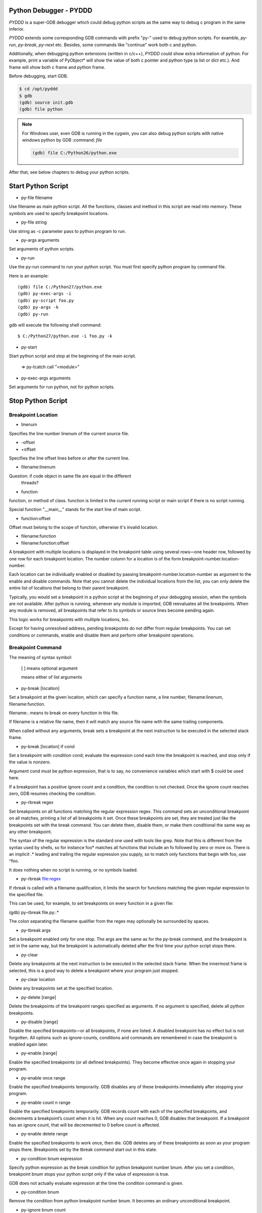 Python Debugger - PYDDD
=======================

*PYDDD* is a super-GDB debugger which could debug python scripts as
the same way to debug c program in the same inferior.

*PYDDD* extends some corresponding GDB commands with prefix "py-" used
to debug python scripts. For examble, `py-run`, `py-break`, `py-next`
etc. Besides, some commands like "continue" work both c and python.

Additionally, when debugging python extensions (written in c/c++),
*PYDDD* could show extra information of python. For example, print a
variable of PyObject* will show the value of both c pointer and python
type (a list or dict etc.). And frame will show both c frame and
python frame.

Before debugging, start GDB.

.. code-block:: bash

  $ cd /opt/pyddd
  $ gdb
  (gdb) source init.gdb
  (gdb) file python

.. note::

  For Windows user, even GDB is running in the cygwin, you can also
  debug python scripts with native windows python by GDB :command:
  `file`

  .. code-block:: bat
  
    (gdb) file C:/Python26/python.exe

After that, see below chapters to debug your python scripts.

Start Python Script
===================

.. _py-file:

* py-file filename

Use filename as main python script. All the functions, classes and
method in this script are read into memory. These symbols are used to
specify breakpoint locations.

* py-file string

Use string as -c parameter pass to python program to run.

* py-args arguments

Set arguments of python scripts.

* py-run

Use the py-run command to run your python script. You must first
specify python program by command file.

Here is an example::

  (gdb) file C:/Python27/python.exe
  (gdb) py-exec-args -i
  (gdb) py-script foo.py
  (gdb) py-args -k
  (gdb) py-run

gdb will execute the following shell command::

  $ C:/Python27/python.exe -i foo.py -k

* py-start

Start python script and stop at the beginning of the main script.

  => py-tcatch call "<module>"

* py-exec-args arguments

Set arguments for run python, not for python scripts.


Stop Python Script
==================

Breakpoint Location
-------------------

* linenum

Specifies the line number linenum of the current source file.

* -offset
* +offset

Specifies the line offset lines before or after the current line.

* filename:linenum

Question: if code object in same file are equal in the different
          threads?

* function

function, or method of class. function is limited in the current
running script or main script if there is no script running.

Special function "__main__" stands for the start line of main script.

* function:offset

Offset must belong to the scope of function, otherwise it's invalid
location.

* filename:function

* filename:function:offset

A breakpoint with multiple locations is displayed in the breakpoint
table using several rows—one header row, followed by one row for each
breakpoint location. The number column for a location is of the form
breakpoint-number.location-number.

Each location can be individually enabled or disabled by passing
breakpoint-number.location-number as argument to the enable and
disable commands. Note that you cannot delete the individual locations
from the list, you can only delete the entire list of locations that
belong to their parent breakpoint.

Typically, you would set a breakpoint in a python script at the
beginning of your debugging session, when the symbols are not
available. After python is running, whenever any module is imported,
GDB reevaluates all the breakpoints. When any module is removed, all
breakpoints that refer to its symbols or source lines become pending
again.

This logic works for breakpoints with multiple locations, too.

Except for having unresolved address, pending breakpoints do not
differ from regular breakpoints. You can set conditions or commands,
enable and disable them and perform other breakpoint operations.

Breakpoint Command
------------------

The meaning of syntax symbol:

  [ ] means optional argument

  | means either of list arguments

* py-break [location]

Set a breakpoint at the given location, which can specify a function
name, a line number, filename:linenum, filename:function.

filename:. means to break on every function in this file.

If filename is a relative file name, then it will match any source
file name with the same trailing components.

When called without any arguments, break sets a breakpoint at the next
instruction to be executed in the selected stack frame.

* py-break [location] if cond

Set a breakpoint with condition cond; evaluate the expression cond
each time the breakpoint is reached, and stop only if the value is
nonzero.

Argument cond must be python expression, that is to say, no
convenience variables which start with $ could be used here.

If a breakpoint has a positive ignore count and a condition, the
condition is not checked. Once the ignore count reaches zero, GDB
resumes checking the condition.

* py-rbreak regex

Set breakpoints on all functions matching the regular expression
regex. This command sets an unconditional breakpoint on all matches,
printing a list of all breakpoints it set. Once these breakpoints are
set, they are treated just like the breakpoints set with the break
command. You can delete them, disable them, or make them conditional
the same way as any other breakpoint.

The syntax of the regular expression is the standard one used with
tools like grep. Note that this is different from the syntax used by
shells, so for instance foo* matches all functions that include an fo
followed by zero or more os. There is an implicit .* leading and
trailing the regular expression you supply, so to match only functions
that begin with foo, use ^foo.

It does nothing when no script is running, or no symbols loaded.

* py-rbreak file:regex

If rbreak is called with a filename qualification, it limits the
search for functions matching the given regular expression to the
specified file.

This can be used, for example, to set breakpoints on every function in
a given file:

(gdb) py-rbreak file.py:.*

The colon separating the filename qualifier from the regex may
optionally be surrounded by spaces.

* py-tbreak args

Set a breakpoint enabled only for one stop. The args are the same as
for the py-break command, and the breakpoint is set in the same way,
but the breakpoint is automatically deleted after the first time your
python script stops there.

* py-clear

Delete any breakpoints at the next instruction to be executed in the
selected stack frame. When the innermost frame is selected, this is a
good way to delete a breakpoint where your program just stopped.

* py-clear location

Delete any breakpoints set at the specified location.

* py-delete [range]

Delete the breakpoints of the breakpoint ranges specified as
arguments. If no argument is specified, delete all python breakpoints.

* py-disable [range]

Disable the specified breakpoints—or all breakpoints, if none are
listed. A disabled breakpoint has no effect but is not forgotten. All
options such as ignore-counts, conditions and commands are remembered
in case the breakpoint is enabled again later.

* py-enable [range]

Enable the specified breakpoints (or all defined breakpoints). They
become effective once again in stopping your program.

* py-enable once range

Enable the specified breakpoints temporarily. GDB disables any of
these breakpoints immediately after stopping your program.

* py-enable count n range

Enable the specified breakpoints temporarily. GDB records count with
each of the specified breakpoints, and decrements a breakpoint’s count
when it is hit. When any count reaches 0, GDB disables that
breakpoint. If a breakpoint has an ignore count, that will be
decremented to 0 before count is affected.

* py-enable delete range

Enable the specified breakpoints to work once, then die. GDB deletes
any of these breakpoints as soon as your program stops
there. Breakpoints set by the tbreak command start out in this state.

* py-condition bnum expression

Specify python expression as the break condition for python breakpoint
number bnum. After you set a condition, breakpoint bnum stops your
python script only if the value of expression is true.

GDB does not actually evaluate expression at the time the condition
command is given.

* py-condition bnum

Remove the condition from python breakpoint number bnum. It becomes an
ordinary unconditional breakpoint.

* py-ignore bnum count

Set the ignore count of python breakpoint number bnum to count. The
next count times the breakpoint is reached, your program’s execution
does not stop; other than to decrement the ignore count, GDB takes no
action.

To make the breakpoint stop the next time it is reached, specify a
count of zero.

Python Catchpoint Command
=========================

* py-catch exception *
* py-catch exception name

A python exception being raised. If an exception name is specified at
the end of the command (eg catch exception PyExc_RuntimeError), the
debugger will stop only when this specific exception is
raised. Otherwise, the debugger stops execution when any Python
exception is raised.

"unhandle" is special exception name which is used to catch the
exception not handled by the python script.

* py-catch call function

A function call to or return from python script. The function name is
compared with co_name of code object in python script.

'?' stands for one any character in argument name, argument name ends
with "*" matches any same prefix. Especially a single asterisk matches any
name. This command could reduce the performance.

The following command can be used to debug embedded python statements
in python script:

  (gdb) py-catch call <string>

* py-tcatch event

Set a catchpoint that is enabled only for one stop. The catchpoint is
automatically deleted after the first time the event is caught.

* py-catch info

Running Script Command
======================

* py-continue [ignore-count]

Resume script execution, at the address where your script last
stopped; any breakpoints set at that address are bypassed. The
optional argument ignore-count allows you to specify a further number
of times to ignore a breakpoint at this location; its effect is like
that of ignore.

The argument ignore-count is meaningful only when your script stopped
due to a breakpoint. At other times, the argument to continue is
ignored.

* py-step [count]

Continue running your script until control reaches a different source
line, then stop it and return control to GDB.

Also, the step command only enters a function of python extension if
there is line number information for the function. Otherwise it acts
like the next command.

If specify count, continue running as in step, but do so count
times. If a breakpoint is reached before count steps, stepping stops
right away.

* py-next [count]

Continue to the next source line in the current stack frame. This is
similar to step, but function calls that appear within the line of
code are executed without stopping. Execution stops when control
reaches a different line of code at the original stack level that was
executing when you gave the next command.

An argument count is a repeat count, as for step.

* py-finish

Continue running until just after function in the selected stack frame
returns. Print the returned value (if any).

* py-until

Continue running until a source line past the current line, in the
current stack frame, is reached. This command is used to avoid single
stepping through a loop more than once. This means that when you reach
the end of a loop after single stepping though it, until makes your
script continue execution until it exits the loop. In contrast, a next
command at the end of a loop simply steps back to the beginning of the
loop, which forces you to step through the next iteration.

until always stops your program if it attempts to exit the current
stack frame.

* py-until location

Continue running your script until either the specified location is
reached, or the current stack frame returns. This form of the command
uses temporary breakpoints, and hence is quicker than until without an
argument. The specified location is actually reached only if it is in
the current frame. This implies that until can be used to skip over
recursive function invocations.

* py-advance location

Continue running the script up to the given location. An argument is
required, which should be of one of invalid location forms. Execution
will also stop upon exit from the current stack frame. This command is
similar to until, but advance will not skip over recursive function
calls, and the target location doesn’t have to be in the same frame as
the current one.

Python Frame Command
====================

* py-frame [framespec]

The frame command allows you to move from one stack frame to another,
and to print the stack frame you select. The framespec may be either
the function name of the frame or the stack frame number. Recall that
frame zero is the innermost (currently executing) frame, frame one is
the frame that called the innermost one, and so on. The
highest-numbered frame is the one for PyEval_EvalFrameEx (or
PyEval_EvalFrame).

Without an argument, frame prints the current stack frame.

* py-select-frame

The select-frame command allows you to move from one stack frame to
another without printing the frame. This is the silent version of
frame.

* py-up n

Move n frames up the stack; n defaults to 1. For positive numbers n,
this advances toward the outermost frame, to higher frame numbers, to
frames that have existed longer.

* py-down n

Move n frames down the stack; n defaults to 1. For positive numbers n,
this advances toward the innermost frame, to lower frame numbers, to
frames that were created more recently. You may abbreviate down as do.

* py-bt

Print a backtrace of the entire stack: one line per frame for all
frames in the stack.

You can stop the backtrace at any time by typing the system interrupt
character, normally Ctrl-c.  backtrace n

* py-bt n

Similar, but print only the innermost n frames.

* py-bt -n

Similar, but print only the outermost n frames.

* py-bt-full
* py-bt-full n
* py-bt-full -n

Print the values of the local variables also. As described above, n
specifies the number of frames to print.

Python Data Command
===================

* py-print /r expression

Return str(PyObject*) or repr(PyObject*) if /r specified. If
expression is valid in current frame, print error.

* py-locals

Print all locals as str(PyObject*)

* py-locals varname

Look up the given local python variable name, and print it

* py-globals

Print all globals as str(PyObject*)

* py-globals varname

Look up the given global python variable name, and print it

Alert Python Variable
=====================

* py-set-var name expression
* py-set-var /global name expression

Show Debug Parameters
=====================

* py-info args
* py-info exec-args
* py-info main-script

Example
=======

beer.py queens.py life.py

(gdb) source init.gdb

(gdb) file python
(gdb) py-file beer.py
(gdb) py-start


Known Issues
============

* Missing object entry in multi-thread script maybe.

It's possible we'll miss some code object when debug python
multi-thread scripts, if it matches the following conditios:

  - One thread stop by a breakpoint
  - Debug threads in non-stop mode
  - The other running thread is about to create new code object

Because we hook PyCode_New by command list of c breakpoint, in
non-stop mode, that c breakpoint is ignored. So when PyCode_New
called, no object entry is created.

Appendix
========

* How to find address of "trace_trampoline" from python library in gdb

$ gdb
(gdb) exec C:/Python27/python.exe
(gdb) set args -i
(gdb) b PyEval_EvalFrameEx
No symbol table is loaded.  Use the "file" command.
Make breakpoint pending on future shared library load? (y or [n]) y

Breakpoint 1 (PyEval_EvalFrameEx) pending.
(gdb) run
Starting program: /cygdrive/c/Python27/python.exe -i
[New Thread 4084.0xcc8]

Breakpoint 1, 0x1e00f363 in python27!PyEval_EvalFrameEx ()
   from /cygdrive/c/WINDOWS/system32/python27.dll
(gdb) call PyCFunction_GetFunction(PyDict_GetItemString(PyModule_GetDict(PyImport_AddModule("sys")), "settrace"))
$1 = 503847580
(gdb) p /x $1
$2 = 0x1e081a9c
(gdb) x /15i $2
   0x1e081a9c <python27!PyFloat_AsString+204>:
    call   0x1e067c6c <python27!PyThread_start_new_thread+180>
   0x1e081aa1 <python27!PyFloat_AsString+209>:  cmp    $0xffffffff,%eax
   0x1e081aa4 <python27!PyFloat_AsString+212>:
    jne    0x1e081aa9 <python27!PyFloat_AsString+217>
   0x1e081aa6 <python27!PyFloat_AsString+214>:  xor    %eax,%eax
   0x1e081aa8 <python27!PyFloat_AsString+216>:  ret
   0x1e081aa9 <python27!PyFloat_AsString+217>:  push   %esi
   0x1e081aaa <python27!PyFloat_AsString+218>:  mov    $0x1e1ed8c4,%esi
   0x1e081aaf <python27!PyFloat_AsString+223>:  cmp    %esi,0xc(%esp)
   0x1e081ab3 <python27!PyFloat_AsString+227>:
    jne    0x1e081abb <python27!PyFloat_AsString+235>
   0x1e081ab5 <python27!PyFloat_AsString+229>:  push   $0x0
   0x1e081ab7 <python27!PyFloat_AsString+231>:  push   $0x0
   0x1e081ab9 <python27!PyFloat_AsString+233>:
    jmp    0x1e081ac4 <python27!PyFloat_AsString+244>
   0x1e081abb <python27!PyFloat_AsString+235>:  pushl  0xc(%esp)
   0x1e081abf <python27!PyFloat_AsString+239>:  push   $0x1e0d6dfe
   0x1e081ac4 <python27!PyFloat_AsString+244>:
    call   0x1e05a827 <python27!PyEval_SetTrace>

Before PyEval_SetTrace, push $0x1e0d6dfe, this is what I want.

(gdb) b *0x1e0d6dfe
(gdb) call PyEval_SetTrace(0x1e0d6dfe, 0)

* Build gdb with python and python ipa ::

  $ tar xzf gdb-7.8.1.tar.gz
  $ cd gdb-7.8.1

  # Hack gdb/configure, replace ncurses with ncursesw, after
    configure, add -lncursesw in Makefile

  $ ./configure --with-python=python --with-babeltrace=no \
    --enable-tui=no --enable-host-shared
  $ make

  $ i686-pc-mingw32-gcc -shared  -g -I/cygdrive/c/Python27/include \
      ipa.c -Wl,-lpthread -o pyddd-ipa.dll

* Print PyCodeObject created by PyCode_New ::

  PyCode_New(int argcount, int nlocals, int stacksize, int flags,
             PyObject *code, PyObject *consts, PyObject *names,
             PyObject *varnames, PyObject *freevars, PyObject *cellvars,
             PyObject *filename, PyObject *name, int firstlineno,
             PyObject *lnotab);

             filename => $ebp + 0x30
             name => $ebp + 0x34

            (gdb) break PyCode_New
              commands
                silent
                p (char*)PyString_AsString({PyObject*}($ebp+0x30))
                p (char*)PyString_AsString({PyObject*}($ebp+0x34))
                p (int)({int*}($ebp+0x38))
                # call pyddd_ipa_new_code_object_hook(
                #             {PyObject*}($ebp+0x30),
                #             {PyObject*}($ebp+0x34),
                #             (int)({int*}($ebp+0x38)),
                #             {PyObject*}($ebp+0x3c)
                #             )
                continue
              end
        
* How to start at the begin of running script:

  Add a temporary catch, as the following command:

  (gdb) py-tcatch call "<module>"

  It will stop as soon as the main script to start at first line.

* The available variables when hit a breakpoint:

    - PyFrameObject *pyddd_ipa_current_frame,
    - long pyddd_ipa_current_thread
    - char *pyddd_ipa_current_filename
    - int pyddd_ipa_current_lineno

    Extra-names for catch point:

    - char *pyddd_ipa_current_funcname  when catch a call
    - char *pyddd_ipa_current_excname   when catch a exception

    Extra-names for normal breakpoint:

    - int pyddd_ipa_current_breakpoint->bpnum
    - int pyddd_ipa_current_breakpoint->locnum


* pyddd command map list

  Note that not all of gdb commands have mapped python commands. Some
  work both c and python, the others aren't no python's.

  - Watchpoint/Catchpoint/Tracepoint aren't supported

  - GDB convenience variables aren't recognized in python breakpoint's
    condition.

    Exactly to say, it's invalid to mix python expression and GDB
    convenience variables.
